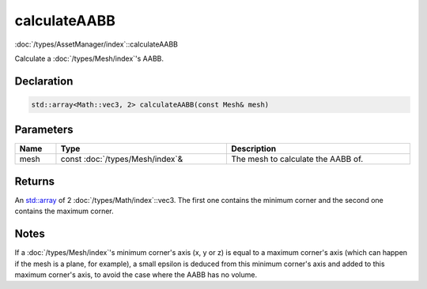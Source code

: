 calculateAABB
=============

:doc:`/types/AssetManager/index`::calculateAABB

Calculate a :doc:`/types/Mesh/index`'s AABB.

Declaration
-----------

.. code-block:: cpp

	std::array<Math::vec3, 2> calculateAABB(const Mesh& mesh)

Parameters
----------

.. list-table::
	:width: 100%
	:header-rows: 1
	:class: code-table

	* - Name
	  - Type
	  - Description
	* - mesh
	  - const :doc:`/types/Mesh/index`\&
	  - The mesh to calculate the AABB of.

Returns
-------

An `std::array <https://en.cppreference.com/w/cpp/container/array>`_ of 2 :doc:`/types/Math/index`::vec3. The first one contains the minimum corner and the second one contains the maximum corner.

Notes
-----

If a :doc:`/types/Mesh/index`'s minimum corner's axis (x, y or z) is equal to a maximum corner's axis (which can happen if the mesh is a plane, for example), a small epsilon is deduced from this minimum corner's axis and added to this maximum corner's axis, to avoid the case where the AABB has no volume.